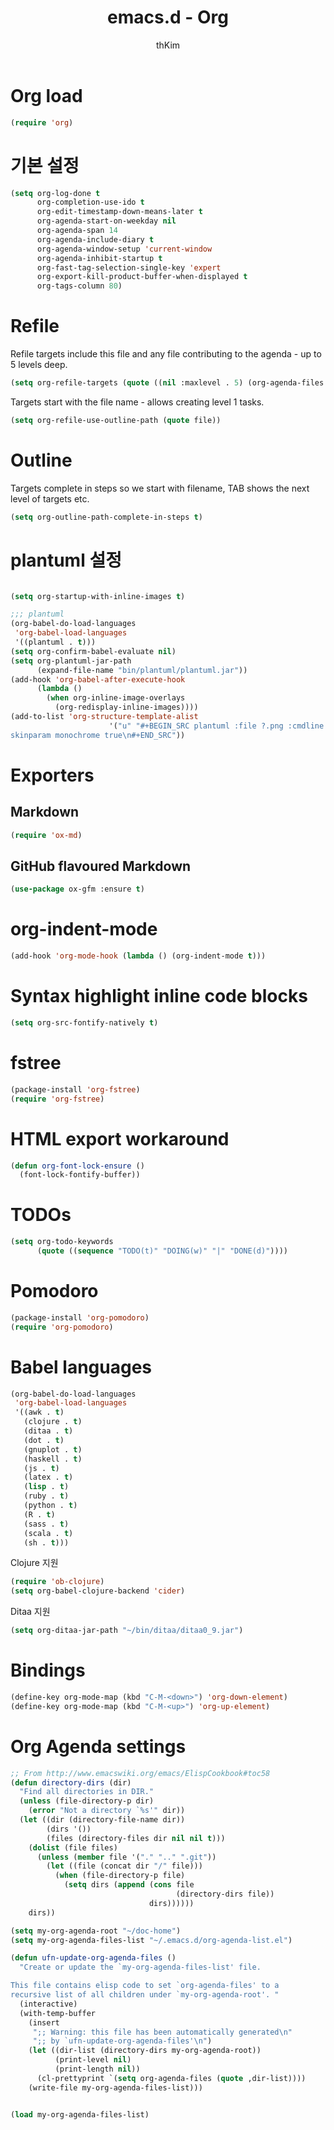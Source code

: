 #+TITLE: emacs.d - Org
#+AUTHOR: thKim
#+EMAIL: unfor9otten@gmail.com
#+STARTUP: content
#+OPTIONS: toc:2 num:nil ^:nil

* Org load

#+begin_src emacs-lisp
  (require 'org)
#+end_src

* 기본 설정

#+begin_src emacs-lisp
  (setq org-log-done t
        org-completion-use-ido t
        org-edit-timestamp-down-means-later t
        org-agenda-start-on-weekday nil
        org-agenda-span 14
        org-agenda-include-diary t
        org-agenda-window-setup 'current-window
        org-agenda-inhibit-startup t
        org-fast-tag-selection-single-key 'expert
        org-export-kill-product-buffer-when-displayed t
        org-tags-column 80)
#+end_src

* Refile

Refile targets include this file and any file contributing to the agenda - up to
5 levels deep.

#+begin_src emacs-lisp
  (setq org-refile-targets (quote ((nil :maxlevel . 5) (org-agenda-files :maxlevel . 5))))
#+end_src

Targets start with the file name - allows creating level 1 tasks.

#+begin_src emacs-lisp
  (setq org-refile-use-outline-path (quote file))
#+end_src

* Outline

Targets complete in steps so we start with filename, TAB shows the next level of
targets etc.

#+begin_src emacs-lisp
  (setq org-outline-path-complete-in-steps t)
#+end_src


* plantuml 설정
#+BEGIN_SRC emacs-lisp

(setq org-startup-with-inline-images t)

;;; plantuml
(org-babel-do-load-languages
 'org-babel-load-languages
 '((plantuml . t)))
(setq org-confirm-babel-evaluate nil)
(setq org-plantuml-jar-path
      (expand-file-name "bin/plantuml/plantuml.jar"))
(add-hook 'org-babel-after-execute-hook
	  (lambda ()
	    (when org-inline-image-overlays
	      (org-redisplay-inline-images))))
(add-to-list 'org-structure-template-alist
	                  '("u" "#+BEGIN_SRC plantuml :file ?.png :cmdline -charset UTF-8\n 
skinparam monochrome true\n#+END_SRC"))

#+END_SRC

* Exporters

** Markdown

#+begin_src emacs-lisp
  (require 'ox-md)
#+end_src

** GitHub flavoured Markdown

#+begin_src emacs-lisp
  (use-package ox-gfm :ensure t)
#+end_src

* org-indent-mode

#+begin_src emacs-lisp
  (add-hook 'org-mode-hook (lambda () (org-indent-mode t)))
#+end_src

* Syntax highlight inline code blocks

#+begin_src emacs-lisp
  (setq org-src-fontify-natively t)
#+end_src

* fstree

#+begin_src emacs-lisp
(package-install 'org-fstree)
(require 'org-fstree)
#+end_src

* HTML export workaround

#+begin_src emacs-lisp
  (defun org-font-lock-ensure ()
    (font-lock-fontify-buffer))
#+end_src

* TODOs

#+begin_src emacs-lisp
  (setq org-todo-keywords
        (quote ((sequence "TODO(t)" "DOING(w)" "|" "DONE(d)"))))
#+end_src

* Pomodoro

#+begin_src emacs-lisp
  (package-install 'org-pomodoro)
  (require 'org-pomodoro)
#+end_src

* Babel languages

#+begin_src emacs-lisp
  (org-babel-do-load-languages
   'org-babel-load-languages
   '((awk . t)
     (clojure . t)
     (ditaa . t)
     (dot . t)
     (gnuplot . t)
     (haskell . t)
     (js . t)
     (latex . t)
     (lisp . t)
     (ruby . t)
     (python . t)
     (R . t)
     (sass . t)
     (scala . t)
     (sh . t)))
#+end_src

Clojure 지원

#+begin_src emacs-lisp
  (require 'ob-clojure)
  (setq org-babel-clojure-backend 'cider)
#+end_src

Ditaa 지원

#+begin_src emacs-lisp
  (setq org-ditaa-jar-path "~/bin/ditaa/ditaa0_9.jar")
#+end_src

* Bindings

#+begin_src emacs-lisp
  (define-key org-mode-map (kbd "C-M-<down>") 'org-down-element)
  (define-key org-mode-map (kbd "C-M-<up>") 'org-up-element)
#+end_src

* Org Agenda settings
#+BEGIN_SRC emacs-lisp
;; From http://www.emacswiki.org/emacs/ElispCookbook#toc58
(defun directory-dirs (dir)
  "Find all directories in DIR."
  (unless (file-directory-p dir)
    (error "Not a directory `%s'" dir))
  (let ((dir (directory-file-name dir))
        (dirs '())
        (files (directory-files dir nil nil t)))
    (dolist (file files)
      (unless (member file '("." ".." ".git"))
        (let ((file (concat dir "/" file)))
          (when (file-directory-p file)
            (setq dirs (append (cons file
                                     (directory-dirs file))
                               dirs))))))
    dirs))

(setq my-org-agenda-root "~/doc-home")
(setq my-org-agenda-files-list "~/.emacs.d/org-agenda-list.el")

(defun ufn-update-org-agenda-files ()
  "Create or update the `my-org-agenda-files-list' file.

This file contains elisp code to set `org-agenda-files' to a
recursive list of all children under `my-org-agenda-root'. "
  (interactive)
  (with-temp-buffer
    (insert
     ";; Warning: this file has been automatically generated\n"
     ";; by `ufn-update-org-agenda-files'\n")
    (let ((dir-list (directory-dirs my-org-agenda-root))
          (print-level nil)
          (print-length nil))
      (cl-prettyprint `(setq org-agenda-files (quote ,dir-list))))
    (write-file my-org-agenda-files-list)))


(load my-org-agenda-files-list)
#+END_SRC
